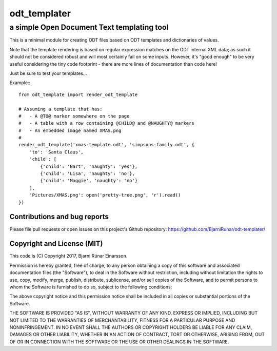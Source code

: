 ===============
 odt_templater
===============
---------------------------------------------
 a simple Open Document Text templating tool
---------------------------------------------

This is a minimal module for creating ODT files based on ODT templates and
dictionaries of values.
    
Note that the template rendering is based on regular expression matches on
the ODT internal XML data; as such it should not be considered robust and
will most certainly fail on some inputs. However, it's "good enough" to be
very useful considering the tiny code footprint - there are more lines of
documentation than code here!
    
Just be sure to test your templates...
    
Example:::
    
    from odt_template import render_odt_template

    # Assuming a template that has:
    #   - A @TO@ marker somewhere on the page
    #   - A table with a row containing @CHILD@ and @NAUGHTY@ markers
    #   - An embedded image named XMAS.png
    #
    render_odt_template('xmas-template.odt', 'simpsons-family.odt', {
        'to': 'Santa Claus',
        'child': [
            {'child': 'Bart', 'naughty': 'yes'},
            {'child': 'Lisa', 'naughty': 'no'},
            {'child': 'Maggie', 'naughty': 'no'}
        ],
        'Pictures/XMAS.png': open('pretty-tree.png', 'r').read()
    })


Contributions and bug reports
=============================

Please file pull requests or open issues on this project's Github repository:
https://github.com/BjarniRunar/odt-templater/


Copyright and License (MIT)
===========================

This code is (C) Copyright 2017, Bjarni Rúnar Einarsson.

Permission is hereby granted, free of charge, to any person obtaining a copy of
this software and associated documentation files (the "Software"), to deal in
the Software without restriction, including without limitation the rights to
use, copy, modify, merge, publish, distribute, sublicense, and/or sell copies
of the Software, and to permit persons to whom the Software is furnished to do
so, subject to the following conditions:

The above copyright notice and this permission notice shall be included in all
copies or substantial portions of the Software.

THE SOFTWARE IS PROVIDED "AS IS", WITHOUT WARRANTY OF ANY KIND, EXPRESS OR
IMPLIED, INCLUDING BUT NOT LIMITED TO THE WARRANTIES OF MERCHANTABILITY,
FITNESS FOR A PARTICULAR PURPOSE AND NONINFRINGEMENT. IN NO EVENT SHALL THE
AUTHORS OR COPYRIGHT HOLDERS BE LIABLE FOR ANY CLAIM, DAMAGES OR OTHER
LIABILITY, WHETHER IN AN ACTION OF CONTRACT, TORT OR OTHERWISE, ARISING FROM,
OUT OF OR IN CONNECTION WITH THE SOFTWARE OR THE USE OR OTHER DEALINGS IN THE
SOFTWARE.

